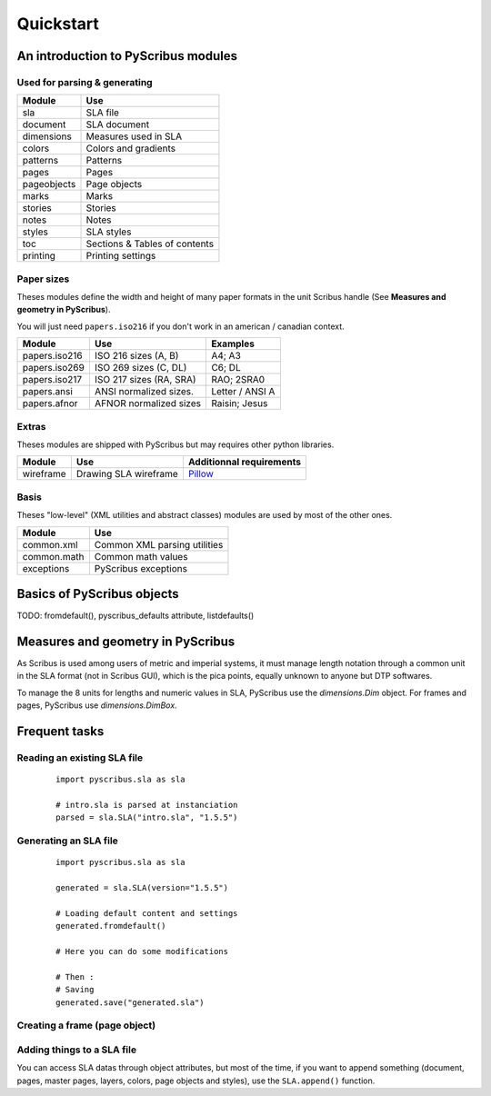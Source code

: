 **********
Quickstart
**********

An introduction to PyScribus modules
====================================

Used for parsing & generating
-----------------------------

+-------------+-------------------------------+
| Module      | Use                           |
+=============+===============================+
| sla         | SLA file                      |
+-------------+-------------------------------+
| document    | SLA document                  |
+-------------+-------------------------------+
| dimensions  | Measures used in SLA          |
+-------------+-------------------------------+
| colors      | Colors and gradients          |
+-------------+-------------------------------+
| patterns    | Patterns                      |
+-------------+-------------------------------+
| pages       | Pages                         |
+-------------+-------------------------------+
| pageobjects | Page objects                  |
+-------------+-------------------------------+
| marks       | Marks                         |
+-------------+-------------------------------+
| stories     | Stories                       |
+-------------+-------------------------------+
| notes       | Notes                         |
+-------------+-------------------------------+
| styles      | SLA styles                    |
+-------------+-------------------------------+
| toc         | Sections & Tables of contents |
+-------------+-------------------------------+
| printing    | Printing settings             |
+-------------+-------------------------------+

Paper sizes
-----------

Theses modules define the width and height of many paper formats in the unit
Scribus handle (See **Measures and geometry in PyScribus**).

You will just need ``papers.iso216`` if you don't work in an 
american / canadian context.

+---------------+---------------------------+---------------------------+
| Module        | Use                       | Examples                  |
+===============+===========================+===========================+
| papers.iso216 | ISO 216 sizes (A, B)      | A4; A3                    |
+---------------+---------------------------+---------------------------+
| papers.iso269 | ISO 269 sizes (C, DL)     | C6; DL                    |
+---------------+---------------------------+---------------------------+
| papers.iso217 | ISO 217 sizes (RA, SRA)   | RAO; 2SRA0                |
+---------------+---------------------------+---------------------------+
| papers.ansi   | ANSI normalized sizes.    | Letter / ANSI A           |
+---------------+---------------------------+---------------------------+
| papers.afnor  | AFNOR normalized sizes    | Raisin; Jesus             |
+---------------+---------------------------+---------------------------+

Extras
------

Theses modules are shipped with PyScribus but may requires other python 
libraries.

+-------------+-----------------------+----------------------------------------+
| Module      | Use                   | Additionnal requirements               |
+=============+=======================+========================================+
| wireframe   | Drawing SLA wireframe | `Pillow <https://python-pillow.org/>`_ |
+-------------+-----------------------+----------------------------------------+

Basis
-----

Theses "low-level" (XML utilities and abstract classes) modules are used by 
most of the other ones.

+-------------+-------------------------------+
| Module      | Use                           |
+=============+===============================+
| common.xml  | Common XML parsing utilities  |
+-------------+-------------------------------+
| common.math | Common math values            |
+-------------+-------------------------------+
| exceptions  | PyScribus exceptions          |
+-------------+-------------------------------+

Basics of PyScribus objects
===========================

TODO: fromdefault(), pyscribus_defaults attribute, listdefaults()

Measures and geometry in PyScribus
==================================

As Scribus is used among users of metric and imperial systems, it must manage
length notation through a common unit in the SLA format (not in Scribus GUI),
which is the pica points, equally unknown to anyone but DTP softwares.

To manage the 8 units for lengths and numeric values in SLA, PyScribus use 
the `dimensions.Dim` object. For frames and pages, PyScribus use 
`dimensions.DimBox`.

Frequent tasks
==============

Reading an existing SLA file
----------------------------

  ::

   import pyscribus.sla as sla

   # intro.sla is parsed at instanciation
   parsed = sla.SLA("intro.sla", "1.5.5")

Generating an SLA file
----------------------

  ::

   import pyscribus.sla as sla

   generated = sla.SLA(version="1.5.5")

   # Loading default content and settings
   generated.fromdefault()

   # Here you can do some modifications

   # Then :
   # Saving
   generated.save("generated.sla")

Creating a frame (page object)
------------------------------

Adding things to a SLA file
---------------------------

You can access SLA datas through object attributes, but most of the time, if you 
want to append something (document, pages, master pages, layers, colors, page 
objects and styles), use the ``SLA.append()`` function.

